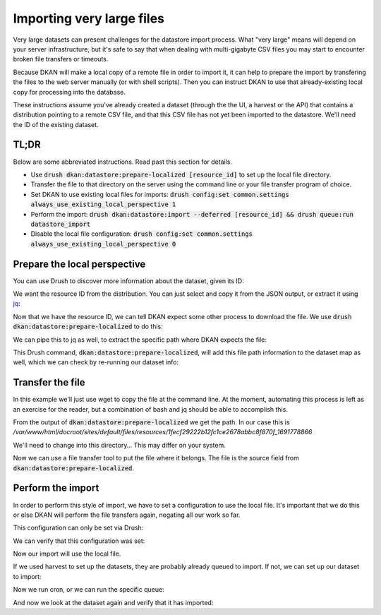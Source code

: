 Importing very large files
--------------------------

Very large datasets can present challenges for the datastore import process. What "very large" means will depend on your server infrastructure, but it's safe to say that when dealing with multi-gigabyte CSV files you may start to encounter broken file transfers or timeouts.

Because DKAN will make a local copy of a remote file in order to import it, it can help to prepare the import by transfering the files to the web server manually (or with shell scripts). Then you can instruct DKAN to use that already-existing local copy for processing into the database.

These instructions assume you've already created a dataset (through the the UI, a harvest or the API) that contains a distribution pointing to a remote CSV file, and that this CSV file has not yet been imported to the datastore. We'll need the ID of the existing dataset.

TL;DR
=====

Below are some abbreviated instructions. Read past this section for details.

- Use :code:`drush dkan:datastore:prepare-localized [resource_id]` to set up the local file directory.
- Transfer the file to that directory on the server using the command line or your file transfer program of choice.
- Set DKAN to use existing local files for imports: :code:`drush config:set common.settings always_use_existing_local_perspective 1`
- Perform the import: :code:`drush dkan:datastore:import --deferred [resource_id] && drush queue:run datastore_import`
- Disable the local file configuration: :code:`drush config:set common.settings always_use_existing_local_perspective 0`

Prepare the local perspective
=============================

You can use Drush to discover more information about the dataset, given its ID:

.. prompt:: bash $

    drush dkan:dataset-info bf215cd3-dd81-498c-b57a-4847dbeaac44

.. code-block:: json
    :caption: Response

    {
        "latest_revision": {
            "uuid": "bf215cd3-dd81-498c-b57a-4847dbeaac44",
            "node_id": "5",
            "revision_id": "5",
            "moderation_state": "published",
            "title": "New Dataset",
            "modified_date_metadata": "2020-08-12",
            "modified_date_dkan": "2023-08-11T18:34:25+0000",
            "distributions": [
                {
                    "distribution_uuid": "3ce75e28-5a07-5351-804c-ecb9b412986b",
                    "resource_id": "1fecf29222b12fc1ce2678abbc8f870f",
                    "resource_version": "1691778866",
                    "fetcher_status": "waiting",
                    "fetcher_percent_done": 0,
                    "file_path": "not found",
                    "source_path": "http:\/\/demo.getdkan.org\/sites\/default\/files\/distribution\/cedcd327-4e5d-43f9-8eb1-c11850fa7c55\/Bike_Lane.csv",
                    "importer_percent_done": 0,
                    "importer_status": "waiting",
                    "importer_error": null,
                    "table_name": "not found"
                }
            ]
        }
    }

We want the resource ID from the distribution. You can just select and copy it from the JSON output, or extract it using `jq <https://jqlang.github.io/jq/>`_:

.. prompt:: bash $

    drush dkan:dataset-info bf215cd3-dd81-498c-b57a-4847dbeaac44 | jq -r '.latest_revision.distributions[].resource_id'

.. code-block::
    :caption: Response

    1fecf29222b12fc1ce2678abbc8f870f

Now that we have the resource ID, we can tell DKAN expect some other process to download the file. We use :code:`drush dkan:datastore:prepare-localized` to do this:

.. prompt:: bash $

    drush dkan:datastore:prepare-localized 1fecf29222b12fc1ce2678abbc8f870f

.. code-block:: json
    :caption: Response

    {
        "source": "http:\/\/demo.getdkan.org\/sites\/default\/files\/distribution\/cedcd327-4e5d-43f9-8eb1-c11850fa7c55\/Bike_Lane.csv",
        "path_uri": "public:\/\/resources\/1fecf29222b12fc1ce2678abbc8f870f_1691778866",
        "path": "\/var\/www\/html\/docroot\/sites\/default\/files\/resources\/1fecf29222b12fc1ce2678abbc8f870f_1691778866",
        "file_uri": "public:\/\/resources\/1fecf29222b12fc1ce2678abbc8f870f_1691778866\/Bike_Lane.csv",
        "file": "\/var\/www\/html\/docroot\/sites\/default\/files\/resources\/1fecf29222b12fc1ce2678abbc8f870f_1691778866\/Bike_Lane.csv"
    }

We can pipe this to jq as well, to extract the specific path where DKAN expects the file:

.. prompt:: bash $

    drush dkan:datastore:prepare-localized 1fecf29222b12fc1ce2678abbc8f870f | jq -r .path
    /var/www/html/docroot/sites/default/files/resources/1fecf29222b12fc1ce2678abbc8f870f_1691778866

This Drush command, :code:`dkan:datastore:prepare-localized`, will add this file path information to the dataset map as well, which we can check by re-running our dataset info:

.. prompt:: bash $

    drush dkan:dataset-info bf215cd3-dd81-498c-b57a-4847dbeaac44 | jq -r '.latest_revision.distributions[].file_path'
    public://resources/1fecf29222b12fc1ce2678abbc8f870f_1691778866/Bike_Lane.csv

Transfer the file
=================

In this example we'll just use wget to copy the file at the command line. At the moment, automating this process is left as an exercise for the reader, but a combination of bash and jq should be able to accomplish this.

From the output of :code:`dkan:datastore:prepare-localized` we get the path. In our case this is */var/www/html/docroot/sites/default/files/resources/1fecf29222b12fc1ce2678abbc8f870f_1691778866*

We'll need to change into this directory… This may differ on your system.

.. prompt:: bash $

    cd sites/default/files/resources/1fecf29222b12fc1ce2678abbc8f870f_1691778866

Now we can use a file transfer tool to put the file where it belongs. The file is the source field from :code:`dkan:datastore:prepare-localized`.

.. prompt:: bash $

    wget http://demo.getdkan.org/sites/default/files/distribution/cedcd327-4e5d-43f9-8eb1-c11850fa7c55/Bike_Lane.csv

Perform the import
==================

In order to perform this style of import, we have to set a configuration to use the local file. It's important that we do this or else DKAN will perform the file transfers again, negating all our work so far.

This configuration can only be set via Drush:

.. prompt:: bash $

    drush config:set common.settings always_use_existing_local_perspective 1

We can verify that this configuration was set:

.. prompt:: bash $

    drush config:get common.settings always_use_existing_local_perspective
    'common.settings:always_use_existing_local_perspective': true

Now our import will use the local file.

If we used harvest to set up the datasets, they are probably already queued to import. If not, we can set up our dataset to import:

.. prompt:: bash $

    drush dkan:datastore:import --deferred 1fecf29222b12fc1ce2678abbc8f870f

.. code-block:: shell-session
    :caption: Response

    [notice] Queued import for 5c10426922cb88f20d3f5a2ae45d2f11

Now we run cron, or we can run the specific queue:

.. prompt:: bash $

    drush queue:run datastore_import

.. code-block:: shell-session
    :caption: Response

     [notice] ResourceLocalizer for 1fecf29222b12fc1ce2678abbc8f870f__ completed.
     [notice] ImportService for 1fecf29222b12fc1ce2678abbc8f870f__ completed.
     [success] Processed 1 items from the datastore_import queue in 0.25 sec.

And now we look at the dataset again and verify that it has imported:

.. prompt:: bash $

    drush dkan:dataset-info bf215cd3-dd81-498c-b57a-4847dbeaac44

.. code-block:: json
    :caption: Response

    {
        "latest_revision": {
            "uuid": "bf215cd3-dd81-498c-b57a-4847dbeaac44",
            "node_id": "5",
            "revision_id": "5",
            "moderation_state": "published",
            "title": "New Dataset",
            "modified_date_metadata": "2020-08-12",
            "modified_date_dkan": "2023-08-11T18:34:25+0000",
            "distributions": [
                {
                    "distribution_uuid": "3ce75e28-5a07-5351-804c-ecb9b412986b",
                    "resource_id": "1fecf29222b12fc1ce2678abbc8f870f",
                    "resource_version": "1691778866",
                    "fetcher_status": "done",
                    "fetcher_percent_done": 100,
                    "file_path": "public:\/\/resources\/1fecf29222b12fc1ce2678abbc8f870f_1691778866\/Bike_Lane.csv",
                    "source_path": "http:\/\/demo.getdkan.org\/sites\/default\/files\/distribution\/cedcd327-4e5d-43f9-8eb1-c11850fa7c55\/Bike_Lane.csv",
                    "importer_percent_done": 0,
                    "importer_status": "done",
                    "importer_error": "",
                    "table_name": "datastore_782876a5222d7fe70df20e7def7f3b3e"
                }
            ]
        }
    }
